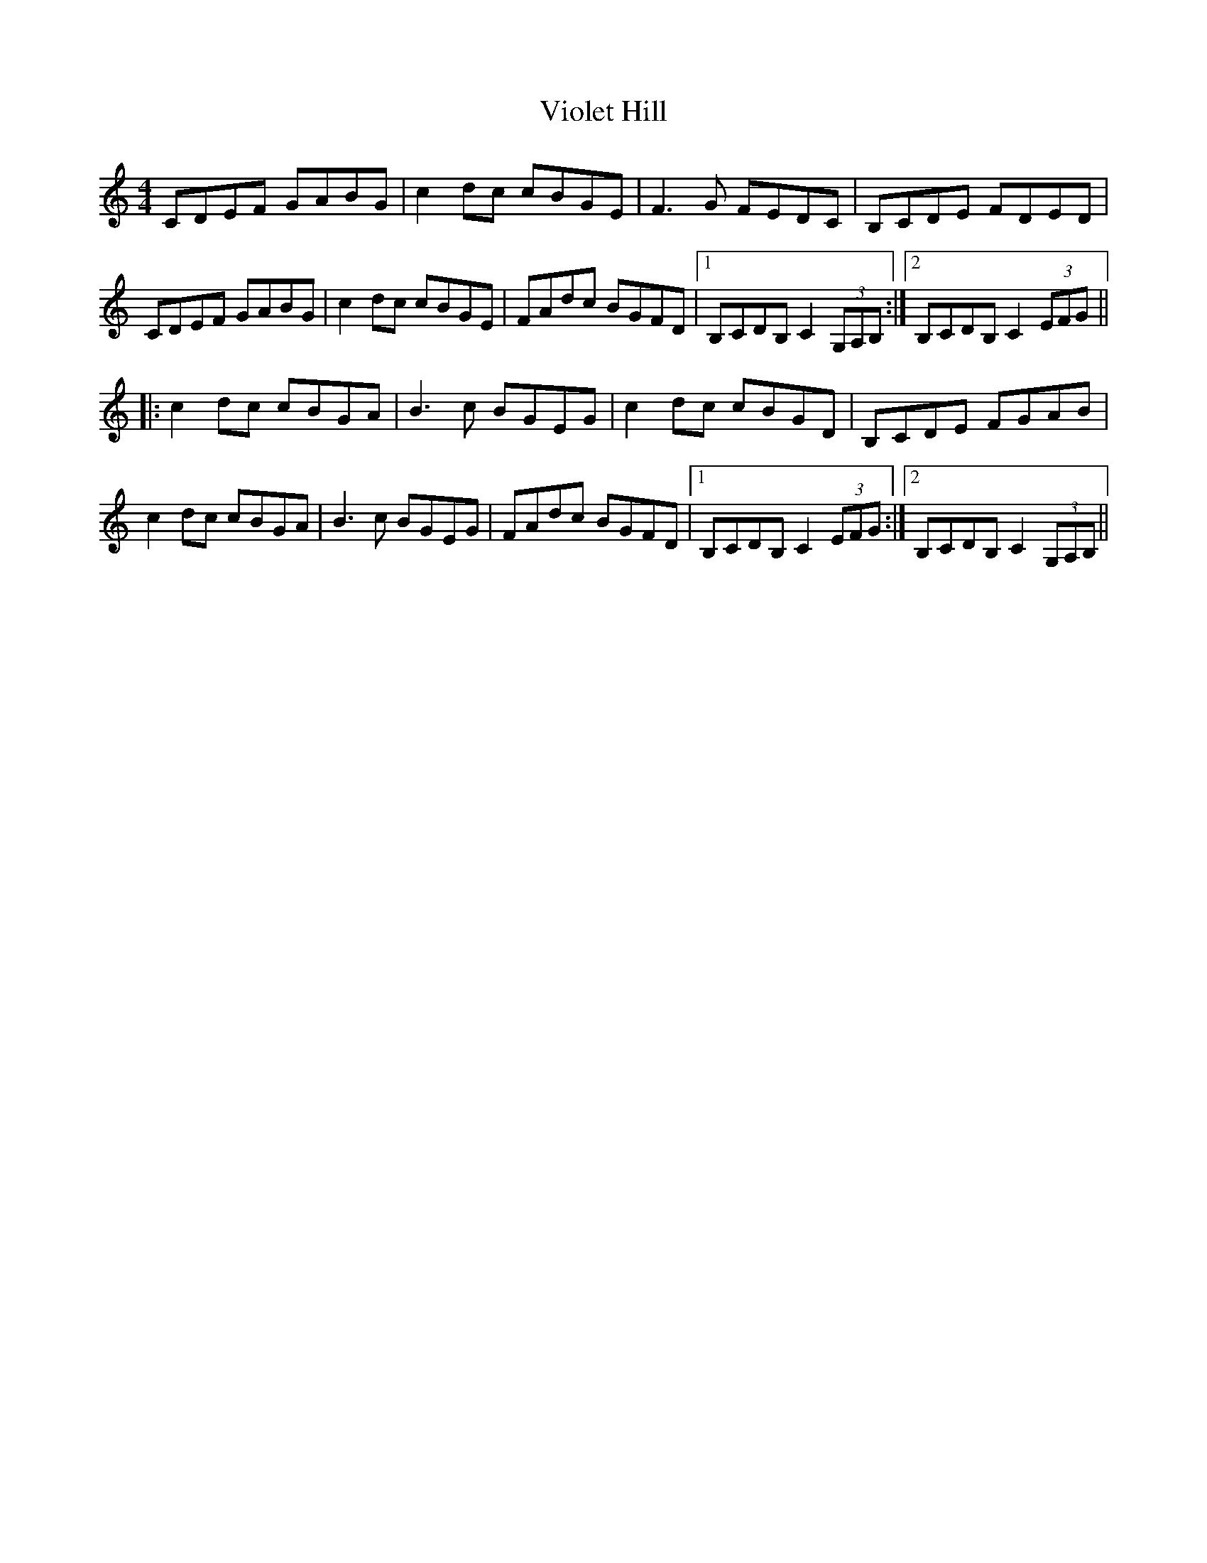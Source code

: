 X: 41846
T: Violet Hill
R: reel
M: 4/4
K: Cmajor
CDEF GABG|c2dc cBGE|F3G FEDC|B,CDE FDED|
CDEF GABG|c2dc cBGE|FAdc BGFD|1 B,CDB, C2 (3G,A,B,:|2 B,CDB, C2 (3EFG||
|:c2dc cBGA|B3c BGEG|c2dc cBGD|B,CDE FGAB|
c2dc cBGA|B3c BGEG|FAdc BGFD|1 B,CDB, C2 (3EFG:|2 B,CDB, C2 (3G,A,B,||

